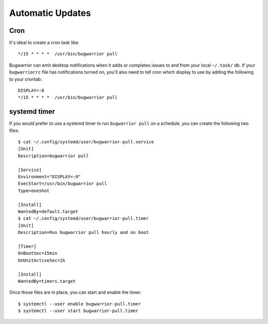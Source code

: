 Automatic Updates
=================

Cron
----

It's ideal to create a cron task like::

    */15 * * * *  /usr/bin/bugwarrior pull

Bugwarrior can emit desktop notifications when it adds or completes issues
to and from your local ``~/.task/`` db.  If your ``bugwarriorrc`` file has
notifications turned on, you'll also need to tell cron which display to use by
adding the following to your crontab::

    DISPLAY=:0
    */15 * * * *  /usr/bin/bugwarrior pull


systemd timer
-------------

If you would prefer to use a systemd timer to run ``bugwarrior pull`` on a
schedule, you can create the following two files::

    $ cat ~/.config/systemd/user/bugwarrior-pull.service
    [Unit]
    Description=bugwarrior pull

    [Service]
    Environment="DISPLAY=:0"
    ExecStart=/usr/bin/bugwarrior pull
    Type=oneshot

    [Install]
    WantedBy=default.target
    $ cat ~/.config/systemd/user/bugwarrior-pull.timer
    [Unit]
    Description=Run bugwarrior pull hourly and on boot

    [Timer]
    OnBootSec=15min
    OnUnitActiveSec=1h

    [Install]
    WantedBy=timers.target

Once those files are in place, you can start and enable the timer::

    $ systemctl --user enable bugwarrior-pull.timer
    $ systemctl --user start bugwarrior-pull.timer
